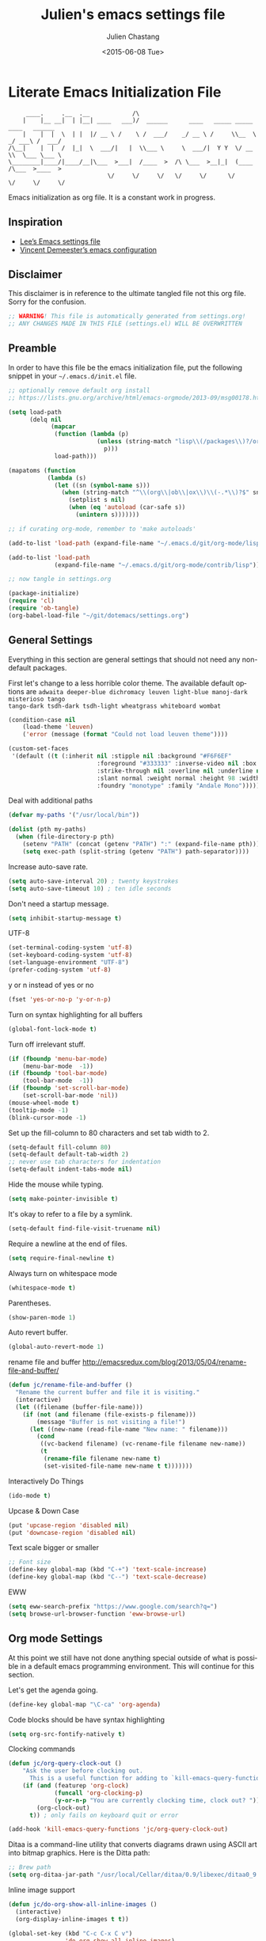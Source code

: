 #+TITLE:    Julien's emacs settings file
#+DATE: <2015-06-08 Tue>
#+AUTHOR:   Julien Chastang
#+EMAIL:    julien.c.chastang@gmail.com
#+LANGUAGE: en
#+OPTIONS: ':nil *:t -:t ::t <:t H:3 \n:nil ^:t arch:headline author:t c:nil
#+OPTIONS: creator:comment d:(not "LOGBOOK") date:t e:t email:nil f:t inline:t
#+OPTIONS: num:nil p:nil pri:nil stat:t tags:t tasks:t tex:t timestamp:t toc:nil
#+OPTIONS: todo:t |:t
#+CREATOR: Emacs 24.5.1 (Org mode 8.2.10)
#+DESCRIPTION: Julien's literate emacs settings file
#+EXCLUDE_TAGS: noexport
#+KEYWORDS:emacs org
#+LANGUAGE: en
#+SELECT_TAGS: export

* Literate Emacs Initialization File

#+BEGIN_EXAMPLE
     ____.     .__  .__            /\                                                 
    |    |__ __|  | |__| ____   ___)/  ______      ____   _____ _____    ____   ______
    |    |  |  \  | |  |/ __ \ /    \ /  ___/    _/ __ \ /     \\__  \ _/ ___\ /  ___/
/\__|    |  |  /  |_|  \  ___/|   |  \\___ \     \  ___/|  Y Y  \/ __ \\  \___ \___ \ 
\________|____/|____/__|\___  >___|  /____  >  /\ \___  >__|_|  (____  /\___  >____  >
                            \/     \/     \/   \/     \/      \/     \/     \/     \/ 
#+END_EXAMPLE

Emacs initialization as org file. It is a constant work in progress.

** Inspiration

- [[https://github.com/dakrone/dakrone-dotfiles/blob/master/emacs.org][Lee’s Emacs settings file]]
- [[https://github.com/vdemeester/emacs-config][Vincent Demeester’s emacs configuration]]

** Disclaimer

This disclaimer is in reference to the ultimate tangled file not this org
file. Sorry for the confusion.

#+BEGIN_SRC emacs-lisp
  ;; WARNING! This file is automatically generated from settings.org!
  ;; ANY CHANGES MADE IN THIS FILE (settings.el) WILL BE OVERWRITTEN
#+END_SRC

** Preamble

In order to have this file be the emacs initialization file, put the following
snippet in your =~/.emacs.d/init.el= file.

#+BEGIN_SRC emacs-lisp :tangle no
  ;; optionally remove default org install
  ;; https://lists.gnu.org/archive/html/emacs-orgmode/2013-09/msg00178.html

  (setq load-path
        (delq nil
              (mapcar
               (function (lambda (p)
                           (unless (string-match "lisp\\(/packages\\)?/org$" p)
                             p)))
               load-path)))

  (mapatoms (function
             (lambda (s)
               (let ((sn (symbol-name s)))
                 (when (string-match "^\\(org\\|ob\\|ox\\)\\(-.*\\)?$" sn)
                   (setplist s nil)
                   (when (eq 'autoload (car-safe s))
                     (unintern s)))))))

  ;; if curating org-mode, remember to 'make autoloads'

  (add-to-list 'load-path (expand-file-name "~/.emacs.d/git/org-mode/lisp"))

  (add-to-list 'load-path
               (expand-file-name "~/.emacs.d/git/org-mode/contrib/lisp"))

  ;; now tangle in settings.org

  (package-initialize)
  (require 'cl)
  (require 'ob-tangle)
  (org-babel-load-file "~/git/dotemacs/settings.org")
#+END_SRC

** General Settings 

Everything in this section are general settings that should not need any
non-default packages.

First let's change to a less horrible color theme. The available default options
are =adwaita deeper-blue dichromacy leuven light-blue manoj-dark misterioso tango
tango-dark tsdh-dark tsdh-light wheatgrass whiteboard wombat=

#+BEGIN_SRC emacs-lisp
  (condition-case nil
      (load-theme 'leuven)
      ('error (message (format "Could not load leuven theme"))))

  (custom-set-faces
   '(default ((t (:inherit nil :stipple nil :background "#F6F6EF"
                           :foreground "#333333" :inverse-video nil :box nil
                           :strike-through nil :overline nil :underline nil
                           :slant normal :weight normal :height 98 :width normal 
                           :foundry "monotype" :family "Andale Mono")))))
#+END_SRC

Deal with additional paths

#+begin_src emacs-lisp
  (defvar my-paths '("/usr/local/bin"))

  (dolist (pth my-paths)
    (when (file-directory-p pth)
      (setenv "PATH" (concat (getenv "PATH") ":" (expand-file-name pth)))
      (setq exec-path (split-string (getenv "PATH") path-separator))))
#+end_src


Increase auto-save rate.

#+begin_src emacs-lisp
  (setq auto-save-interval 20) ; twenty keystrokes
  (setq auto-save-timeout 10) ; ten idle seconds
#+end_src

Don't need a startup message.

#+begin_src emacs-lisp
  (setq inhibit-startup-message t)
#+end_src

UTF-8

#+BEGIN_SRC emacs-lisp
  (set-terminal-coding-system 'utf-8)
  (set-keyboard-coding-system 'utf-8)
  (set-language-environment "UTF-8")
  (prefer-coding-system 'utf-8)
#+END_SRC

y or n instead of yes or no

#+BEGIN_SRC emacs-lisp
  (fset 'yes-or-no-p 'y-or-n-p)
#+END_SRC

Turn on syntax highlighting for all buffers

#+BEGIN_SRC emacs-lisp
  (global-font-lock-mode t)
#+END_SRC

Turn off irrelevant stuff.

#+BEGIN_SRC emacs-lisp
  (if (fboundp 'menu-bar-mode)
      (menu-bar-mode  -1))
  (if (fboundp 'tool-bar-mode)
      (tool-bar-mode  -1))
  (if (fboundp 'set-scroll-bar-mode)
      (set-scroll-bar-mode 'nil))
  (mouse-wheel-mode t)
  (tooltip-mode -1)
  (blink-cursor-mode -1)
#+END_SRC

Set up the fill-column to 80 characters and set tab width to 2.

#+BEGIN_SRC emacs-lisp
  (setq-default fill-column 80)
  (setq-default default-tab-width 2)
  ;; never use tab characters for indentation
  (setq-default indent-tabs-mode nil)
#+END_SRC

Hide the mouse while typing.

#+BEGIN_SRC emacs-lisp
  (setq make-pointer-invisible t)
#+END_SRC

It's okay to refer to a file by a symlink.

#+BEGIN_SRC emacs-lisp
  (setq-default find-file-visit-truename nil)
#+END_SRC

Require a newline at the end of files.

#+BEGIN_SRC emacs-lisp
  (setq require-final-newline t)
#+END_SRC

Always turn on whitespace mode

#+BEGIN_SRC emacs-lisp
  (whitespace-mode t)
#+END_SRC

Parentheses.

#+BEGIN_SRC emacs-lisp
  (show-paren-mode 1)
#+END_SRC

Auto revert buffer.

#+BEGIN_SRC emacs-lisp
  (global-auto-revert-mode 1)
#+END_SRC

rename file and buffer
 http://emacsredux.com/blog/2013/05/04/rename-file-and-buffer/

#+BEGIN_SRC emacs-lisp
  (defun jc/rename-file-and-buffer ()
    "Rename the current buffer and file it is visiting."
    (interactive)
    (let ((filename (buffer-file-name)))
      (if (not (and filename (file-exists-p filename)))
          (message "Buffer is not visiting a file!")
        (let ((new-name (read-file-name "New name: " filename)))
          (cond
           ((vc-backend filename) (vc-rename-file filename new-name))
           (t
            (rename-file filename new-name t)
            (set-visited-file-name new-name t t)))))))
#+END_SRC

Interactively Do Things

#+BEGIN_SRC emacs-lisp
  (ido-mode t)
#+END_SRC

Upcase & Down Case

#+BEGIN_SRC emacs-lisp
  (put 'upcase-region 'disabled nil)
  (put 'downcase-region 'disabled nil)
#+END_SRC

Text scale bigger or smaller

#+BEGIN_SRC emacs-lisp
;; Font size
(define-key global-map (kbd "C-+") 'text-scale-increase)
(define-key global-map (kbd "C--") 'text-scale-decrease)
#+END_SRC

EWW

#+BEGIN_SRC emacs-lisp
  (setq eww-search-prefix "https://www.google.com/search?q=")
  (setq browse-url-browser-function 'eww-browse-url)
#+END_SRC

** Org mode Settings

At this point we still have not done anything special outside of what is
possible in a default emacs programming environment. This will continue for this
section.

Let's get the agenda going.

#+BEGIN_SRC emacs-lisp
  (define-key global-map "\C-ca" 'org-agenda)
#+END_SRC

Code blocks should be have syntax highlighting

#+BEGIN_SRC emacs-lisp
  (setq org-src-fontify-natively t)
#+END_SRC

Clocking commands

#+BEGIN_SRC emacs-lisp
  (defun jc/org-query-clock-out ()
      "Ask the user before clocking out.
        This is a useful function for adding to `kill-emacs-query-functions'."
      (if (and (featurep 'org-clock)
               (funcall 'org-clocking-p)
               (y-or-n-p "You are currently clocking time, clock out? "))
          (org-clock-out)
        t)) ; only fails on keyboard quit or error

  (add-hook 'kill-emacs-query-functions 'jc/org-query-clock-out)
#+END_SRC

Ditaa is a command-line utility that converts diagrams drawn using ASCII art
into bitmap graphics. Here is the Ditta path:

#+BEGIN_SRC emacs-lisp
  ;; Brew path
  (setq org-ditaa-jar-path "/usr/local/Cellar/ditaa/0.9/libexec/ditaa0_9.jar")
#+END_SRC

Inline image support

#+BEGIN_SRC emacs-lisp
  (defun jc/do-org-show-all-inline-images ()
    (interactive)
    (org-display-inline-images t t))

  (global-set-key (kbd "C-c C-x C v")
                  'do-org-show-all-inline-images)

  (defun jc/fix-inline-images ()
      (when org-inline-image-overlays
        (org-redisplay-inline-images)))

  (add-hook 'org-babel-after-execute-hook 'jc/fix-inline-images)
#+END_SRC

** Manually Curated Packages

These modes are not in any package manager so curate them manually.

#+tblname: private-packages
|-----------------------------+---------------+---------|
| package                     | description   | anchors |
|-----------------------------+---------------+---------|
| ~/.emacs.d/git/emacs-rotate | Buffer rotate | [[rotate]]  |
|-----------------------------+---------------+---------|

#+BEGIN_SRC emacs-lisp :var packs=private-packages :hlines no
  (defvar p-packages (mapcar 'car (cdr packs)))

  (dolist (pack p-packages)
    (when (file-directory-p  pack)
      (add-to-list 'load-path pack)))
#+END_SRC

** Package Archives
We have a decent emacs configuration at this point. Now start loading external
utilities.

First define the package archives and where they live.

#+BEGIN_SRC emacs-lisp
  ;; Keep track of loading time
  (defconst emacs-start-time (current-time))

  ;; initalize all ELPA packages
  (require 'package)

  ;; define some package archives
  (add-to-list 'package-archives 
     '("melpa-stable" . "http://melpa-stable.milkbox.net/packages/"))
  (add-to-list 'package-archives
    '("marmalade" . "http://marmalade-repo.org/packages/"))
  (package-initialize)
  (package-refresh-contents)

  ;; keep customize settings in their own file
  (setq custom-file "~/.emacs.d/custom.el")
  (when (file-exists-p custom-file)
    (load custom-file))

  ;; Message how long it took to load everything (minus packages)
  (let ((elapsed (float-time (time-subtract (current-time)
                                            emacs-start-time))))
    (message "Loading settings...done (%.3fs)" elapsed))
#+END_SRC

** Packages We Will Use

Define all the packages we are going to use. Note if you are viewing this table
on github, the anchors will not take you anywhere. The anchors only work in
emacs org mode.

#+tblname: my-packages
|-------------------------------+-----------------------------------------------+-----------|
| package                       | description                                   | anchors   |
|-------------------------------+-----------------------------------------------+-----------|
| rw-hunspell                   | spelling                                      | [[spelling]]  |
| rw-ispell                     | spelling                                      | [[spelling]]  |
| rw-language-and-country-codes | spelling                                      | [[spelling]]  |
| flycheck                      | on-the-fly syntax checking                    |           |
| yasnippet                     | Yet another snippet extension for Emacs       | [[yasnippet]] |
| magit                         | emacs git client                              | [[git]]       |
| git-gutter                    | git gutter                                    | [[git]]       |
| git-timemachine               | Walk through git revisions of a file          | [[git]]       |
| fill-column-indicator         | 80 column rule                                | [[fci]]       |
| powerline                     | A better mode line                            | [[modeline]]  |
| paredit                       | structured editing of S-expression data       | [[paren]]     |
| rainbow-delimiters            | rainbow parentheses                           | [[paren]]     |
| smex                          | recently and most frequently used commands    | [[smex]]      |
| markdown-mode                 | markdown for emacs                            | [[markdown]]  |
| undo-tree                     | undo tree                                     | [[undo]]      |
| auto-complete                 | Auto Completion for GNU Emacs                 | [[autoc]]     |
| windresize                    | arrow keys resize the window                  |           |
| clojure-mode                  | Mode for clojure                              | [[clojure]]   |
| cider                         | Clojure IDE and REPL for Emacs                | [[clojure]]   |
| ac-cider                      | Clojure auto-complete sources using CIDER     | [[clojure]]   |
| clojure-snippets              | Yasnippets for clojure                        | [[clojure]]   |
| clj-refactor                  | A collection of clojure refactoring functions | [[clojure]]   |
| javap-mode                    | Load .class file and get javap output         |           |
| hackernews                    | Access the hackernews aggregator from Emacs   | [[hn]]        |
| sx                            | Stack Exchange for Emacs                      | [[sx]]        |
| python-mode                   | Python mode for emacs                         | [[python]]    |
|-------------------------------+-----------------------------------------------+-----------|

#+tblname: my-packages-unstable
|--------------+-------------------------------------+-------------|
| package      | description                         | anchors     |
|--------------+-------------------------------------+-------------|
| org-present  | Minimal presentation mode for emacs | [[org-present]] |
|--------------+-------------------------------------+-------------|


Download the packages we need.

#+BEGIN_SRC emacs-lisp :var packs=my-packages :hlines no
  (defvar install-packages (mapcar 'intern (mapcar 'car (cdr packs))))

  (dolist (pack install-packages)
     (unless (package-installed-p pack)
       (package-install pack)))
#+END_SRC

Now handle unstable packages.

#+BEGIN_SRC emacs-lisp :var packs=my-packages-unstable :hlines no
  (defvar install-packages-unstable (mapcar 'intern (mapcar 'car (cdr packs))))

  (add-to-list 'package-archives 
     '("melpa-unstable" . "http://melpa.milkbox.net/packages/"))
  (package-refresh-contents)

  (dolist (pack install-packages-unstable)
     (unless (package-installed-p pack)
       (package-install pack)))
#+END_SRC


** Package Configuration
*** Spelling
#+NAME: spelling

Using hunspell and friends. If on OS X make sure you have dictionaries in
=/Library/Spelling= and/or =~/Library/Spelling= or else you'll get a mysterious
error. For English language dictionaries, it should be something like
=default.aff default.dic en_US.aff n_US.dic=. The =default= files are
soft-linked to the main dictionary of your choice (in this case =en_US=). Also
make sure to =brew install hunspell=.

#+BEGIN_SRC emacs-lisp
  (if (file-exists-p "/usr/local/bin/hunspell")
      (progn
        ;; Add english-hunspell as a dictionary
        (setq-default ispell-program-name "hunspell"))
    (progn (setq-default ispell-program-name "aspell")
           (setq ispell-extra-args '("--sug-mode=normal" "--ignore=3"))))

  (add-to-list 'ispell-skip-region-alist '(":\\(PROPERTIES\\|LOGBOOK\\):" . ":END:"))
  (add-to-list 'ispell-skip-region-alist '("#\\+BEGIN" . "#\\+END"))
#+END_SRC

*** YASnippet
#+NAME: yasnippet

#+BEGIN_SRC emacs-lisp
  (yas-global-mode 1)
#+END_SRC

*** git
#+NAME: git

git gutter

#+BEGIN_SRC emacs-lisp
  (global-git-gutter-mode t)
#+END_SRC

Magit stuff

#+BEGIN_SRC emacs-lisp
  (setq magit-last-seen-setup-instructions "1.4.0")
#+END_SRC

#+BEGIN_SRC emacs-lisp
  (global-set-key (kbd "C-x g") 'magit-status)
#+END_SRC

*** Fill Column Indicator
#+NAME: fci

#+BEGIN_SRC emacs-lisp
  (add-hook 'clojure-mode-hook 'fci-mode)
  (add-hook 'org-mode-hook 'fci-mode)
#+END_SRC

https://github.com/alpaker/Fill-Column-Indicator/issues/45

#+BEGIN_SRC emacs-lisp
  (defun fci-mode-override-advice (&rest args))

  (advice-add 'org-html-fontify-code :around
              (lambda (fun &rest args)
                (advice-add 'fci-mode :override #'fci-mode-override-advice)
                (let ((result  (apply fun args)))
                  (advice-remove 'fci-mode #'fci-mode-override-advice)
                  result)))
#+END_SRC

*** Mode line
#+NAME: modeline

#+BEGIN_SRC emacs-lisp
  (powerline-default-theme)
#+END_SRC

*** Parentheses
#+NAME: paren

#+BEGIN_SRC emacs-lisp
  (add-hook 'prog-mode-hook 'rainbow-delimiters-mode)
  (add-hook 'ielm-mode-hook 'enable-paredit-mode)
#+END_SRC

*** Smex
#+NAME: smex
    
#+BEGIN_SRC emacs-lisp
  (smex-initialize) 
  (global-set-key (kbd "M-x") 'smex)
  (global-set-key (kbd "M-X") 'smex-major-mode-commands)
  ;; This is your old M-x.
  (global-set-key (kbd "C-c C-c M-x") 'execute-extended-command)
#+END_SRC

*** Undo
#+NAME: undo

#+BEGIN_SRC emacs-lisp
  (global-undo-tree-mode)
#+END_SRC
    
*** Auto-Complete
#+NAME: autoc

#+BEGIN_SRC emacs-lisp
  (global-auto-complete-mode t)
  (require 'auto-complete-config)
  (add-to-list 'ac-dictionary-directories "~/.emacs.d/ac-dict")
  (ac-config-default)

#+END_SRC

*** Clojure
#+NAME: clojure

All the configuration crap recommended by https://github.com/clojure-emacs/cider

#+BEGIN_SRC emacs-lisp

  (add-hook 'clojure-mode-hook 'paredit-mode)

  (add-hook 'cider-mode-hook #'eldoc-mode)

  (add-hook 'cider-repl-mode-hook #'subword-mode)

  (add-hook 'cider-repl-mode-hook #'paredit-mode)

  (add-hook 'cider-repl-mode-hook #'rainbow-delimiters-mode)

  (setq nrepl-log-messages t)

  (setq nrepl-hide-special-buffers t)

  (add-hook 'clojure-mode-hook 'prettify-symbols-mode)

  (add-hook 'cider-repl-mode-hook 'prettify-symbols-mode)

  (add-hook 'clojure-mode-hook (lambda ()
                                 (clj-refactor-mode 1)
                                 (cljr-add-keybindings-with-prefix "C-c C-m")))

  ;; auto-complete
  (require 'ac-cider)

  (add-hook 'cider-mode-hook 'ac-flyspell-workaround)

  (add-hook 'cider-mode-hook 'ac-cider-setup)

  (add-hook 'cider-repl-mode-hook 'ac-cider-setup)

  (eval-after-load "auto-complete"
    '(progn
       (add-to-list 'ac-modes 'cider-mode)
       (add-to-list 'ac-modes 'cider-repl-mode)))
#+END_SRC


[[http://orgmode.org/worg/org-contrib/babel/languages/ob-doc-clojure.html][Org-babel-clojure]]

#+BEGIN_SRC emacs-lisp
  (add-to-list 'load-path "~/.emacs.d/git/org-mode/lisp")

  (require 'org)
  (require 'ob-clojure)

  (setq org-babel-clojure-backend 'cider)
  (require 'cider)
#+END_SRC

*** Markdown
#+NAME: markdown

#+BEGIN_SRC emacs-lisp
  (autoload 'markdown-mode "markdown-mode"
     "Major mode for editing Markdown files" t)

  (add-to-list 'auto-mode-alist '("\\.text\\'" . markdown-mode))
  (add-to-list 'auto-mode-alist '("\\.markdown\\'" . markdown-mode))
  (add-to-list 'auto-mode-alist '("\\.md\\'" . markdown-mode))
#+END_SRC

*** Hacker News
#+NAME: hn

#+BEGIN_SRC emacs-lisp
  (require 'hackernews)

  (custom-set-faces 
   '(hackernews-link-face ((t (:foreground "dark orange")))))
   
#+END_SRC

*** Stack Exchange

#+NAME: sx

#+BEGIN_SRC emacs-lisp
  (require 'sx-load) 
#+END_SRC
    
*** Jython/Python
#+NAME: python

This base settings.org emacs initialization file has somewhat limited support
for Python. The 'python' branch of this repository has much better support
coupled with [[https://github.com/julienchastang/Julien-Dockerfiles/tree/master/python-emacs][this emacs docker machine]]. Using Jython for babel (which yields
somewhat mixed results).

#+BEGIN_SRC emacs-lisp
(setq org-babel-python-command "jython")
#+END_SRC

jython/python mode

#+BEGIN_SRC emacs-lisp
  ;; Need to find and install python-mode
  (let* ((d "~/.emacs.d/elpa/")
         (p (concat d
                    (car
                     (remove-if-not (lambda (x)
                                      (string-match-p "python-mode" x))
                                    (directory-files d ))))))
    (setq py-install-directory p)
    (add-to-list 'load-path py-install-directory))

  (require 'python-mode)
#+END_SRC

Fill column indicator

#+BEGIN_SRC emacs-lisp
  ;; fill column indicator for python files
  (add-hook 'python-mode-hook 'fci-mode)
#+END_SRC

*** org-present
#+NAME: org-present

org-present

#+BEGIN_SRC emacs-lisp
  (require 'org-present)
#+END_SRC

*** Rotate
#+NAME: rotate

Buffer Rotation

#+BEGIN_SRC emacs-lisp
  (require 'rotate)
  (global-set-key (kbd "C-x C-o") 'rotate-window)
#+END_SRC
*** Babel

Loading babel supported languages:

#+BEGIN_SRC emacs-lisp
  (org-babel-do-load-languages
   'org-babel-load-languages
   '((ditaa . t)
     (emacs-lisp . t)
     (org . t)
     (sh . t)
     (clojure . t)
     (python . t)))
#+END_SRC

[[http://kitchingroup.cheme.cmu.edu/blog/2014/01/26/Language-specific-default-headers-for-code-blocks-in-org-mode/][Language specific default headers for code blocks in org-mode]]

#+BEGIN_SRC emacs-lisp
  (add-to-list 'org-structure-template-alist
               '("sp"
                 "#+BEGIN_SRC python\n?\n#+END_SRC"
                 "<src lang=\"python\">\n?\n</src>"))

  (add-to-list 'org-structure-template-alist
               '("sc"
                 "#+BEGIN_SRC clojure\n?\n#+END_SRC"
                 "<src lang=\"clojure\">\n?\n</src>"))

  (add-to-list 'org-structure-template-alist
               '("se"
                 "#+BEGIN_SRC emacs-lisp\n?\n#+END_SRC"
                 "<src lang=\"emacs-lisp\">\n?\n</src>"))
#+END_SRC
